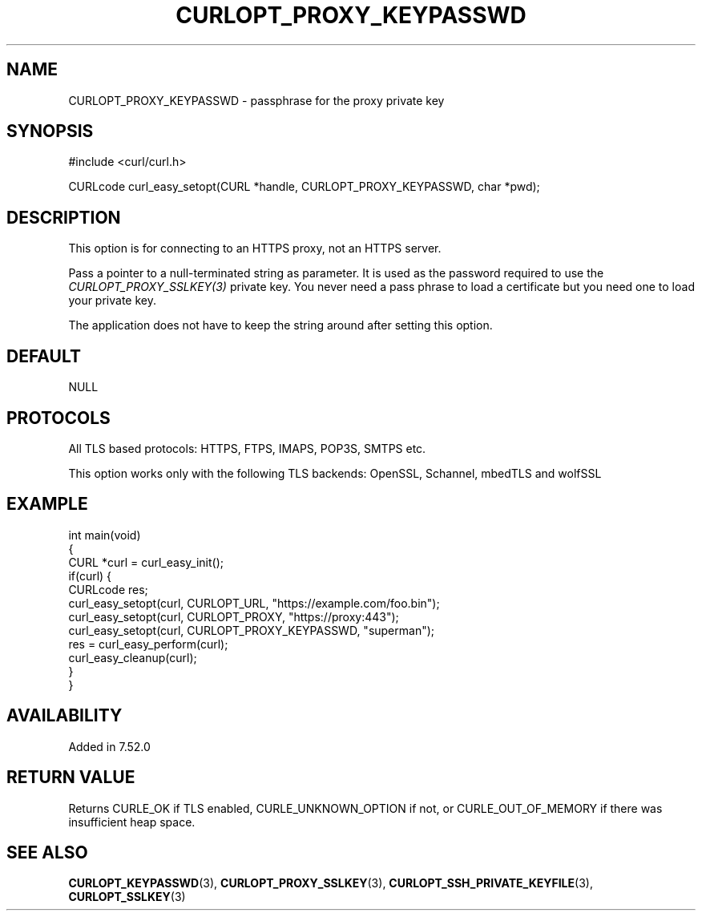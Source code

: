 .\" generated by cd2nroff 0.1 from CURLOPT_PROXY_KEYPASSWD.md
.TH CURLOPT_PROXY_KEYPASSWD 3 "2025-08-13" libcurl
.SH NAME
CURLOPT_PROXY_KEYPASSWD \- passphrase for the proxy private key
.SH SYNOPSIS
.nf
#include <curl/curl.h>

CURLcode curl_easy_setopt(CURL *handle, CURLOPT_PROXY_KEYPASSWD, char *pwd);
.fi
.SH DESCRIPTION
This option is for connecting to an HTTPS proxy, not an HTTPS server.

Pass a pointer to a null\-terminated string as parameter. It is used as the
password required to use the \fICURLOPT_PROXY_SSLKEY(3)\fP private key. You
never need a pass phrase to load a certificate but you need one to load your
private key.

The application does not have to keep the string around after setting this
option.
.SH DEFAULT
NULL
.SH PROTOCOLS
All TLS based protocols: HTTPS, FTPS, IMAPS, POP3S, SMTPS etc.

This option works only with the following TLS backends:
OpenSSL, Schannel, mbedTLS and wolfSSL
.SH EXAMPLE
.nf
int main(void)
{
  CURL *curl = curl_easy_init();
  if(curl) {
    CURLcode res;
    curl_easy_setopt(curl, CURLOPT_URL, "https://example.com/foo.bin");
    curl_easy_setopt(curl, CURLOPT_PROXY, "https://proxy:443");
    curl_easy_setopt(curl, CURLOPT_PROXY_KEYPASSWD, "superman");
    res = curl_easy_perform(curl);
    curl_easy_cleanup(curl);
  }
}
.fi
.SH AVAILABILITY
Added in 7.52.0
.SH RETURN VALUE
Returns CURLE_OK if TLS enabled, CURLE_UNKNOWN_OPTION if not, or
CURLE_OUT_OF_MEMORY if there was insufficient heap space.
.SH SEE ALSO
.BR CURLOPT_KEYPASSWD (3),
.BR CURLOPT_PROXY_SSLKEY (3),
.BR CURLOPT_SSH_PRIVATE_KEYFILE (3),
.BR CURLOPT_SSLKEY (3)
